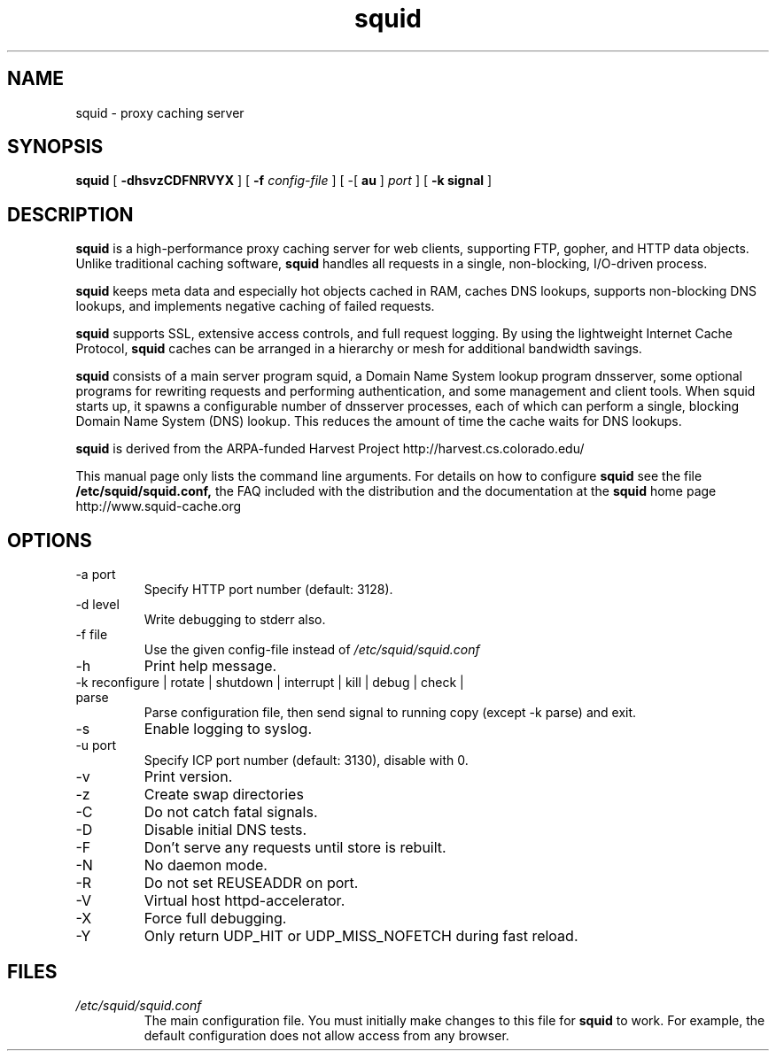 .TH squid 8 "squid version 2.0"
.\" Copyright and licensing information
.\" goes here.
.SH NAME
squid \- proxy caching server
.SH SYNOPSIS
.B squid
[
.B \-dhsvzCDFNRVYX
] [
.BI \-f " config-file"
] [
\-[
.B au
] 
.I port
] [
.B \-k " signal"
]
.SH DESCRIPTION
.B squid
is a high-performance proxy caching server for web clients,
supporting FTP, gopher, and HTTP data objects.  Unlike traditional
caching software, 
.B squid
handles all requests in a single, non-blocking, I/O-driven process.
.PP
.B squid
keeps meta data and especially hot objects cached in RAM, 
caches DNS lookups, supports non-blocking DNS lookups, and implements
negative caching of failed requests.
.PP
.B squid
supports SSL, extensive access controls, and full request 
logging.  By using the lightweight Internet Cache Protocol, 
.B squid
caches can be arranged in a hierarchy or mesh for additional 
bandwidth savings.
.PP
.B squid
consists of a main server program squid, a Domain Name System
lookup program dnsserver, some optional programs for rewriting
requests and performing authentication, and some management and client
tools.  When squid starts up, it spawns a configurable number of
dnsserver processes, each of which can perform a single, blocking
Domain Name System (DNS) lookup.  This reduces the amount of time the
cache waits for DNS lookups.
.PP
.B squid
is derived from the ARPA-funded Harvest Project 
http://harvest.cs.colorado.edu/
.PP
This manual page only lists the command line arguments.  For details
on how to configure
.B squid
see the file 
.BI /etc/squid/squid.conf,
the FAQ included with the distribution
and the documentation at the
.B squid
home page http://www.squid-cache.org
.PP
.SH OPTIONS
.IP "-a port"
Specify HTTP port number (default: 3128).
.IP "-d level"
Write debugging to stderr also.
.IP "-f file"
Use the given config-file instead of
.I /etc/squid/squid.conf
.IP -h
Print help message.
.IP "-k reconfigure | rotate | shutdown | interrupt | kill | debug | check | parse"
Parse configuration file, then send signal to running copy 
(except -k parse) and exit.
.IP -s
Enable logging to syslog.
.IP "-u port"
Specify ICP port number (default: 3130), disable with 0.
.IP -v
Print version.
.IP -z
Create swap directories
.IP -C
Do not catch fatal signals.
.IP -D
Disable initial DNS tests.
.IP -F
Don't serve any requests until store is rebuilt.
.IP -N
No daemon mode.
.IP -R
Do not set REUSEADDR on port.
.IP -V
Virtual host httpd-accelerator.
.IP -X
Force full debugging.
.IP -Y
Only return UDP_HIT or UDP_MISS_NOFETCH during fast reload.   
.SH FILES
.I /etc/squid/squid.conf
.RS
The main configuration file.  You must initially make 
changes to this file for 
.B squid
to work.  For example, the default configuration does not 
allow access from any browser.

.\" Could add the following sections:
.\" .SH ENVIRONMENT
.\" .SH DIAGNOSTICS
.\" .SH BUGS
.\" .SH AUTHOR
.\" .SH SEE ALSO

